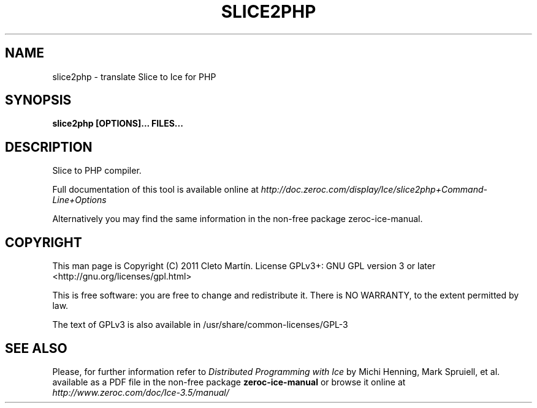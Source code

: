 .\" slice2php.1 --
.\" Created: Thu, 03 Jul 2011 19:09:31 +0100
.\"
.TH "SLICE2PHP" "1" "2011-07-03" "Cleto Martín" "ZeroC Ice 3.5"
.SH "NAME"
slice2php \- translate Slice to Ice for PHP
.SH "SYNOPSIS"
.B slice2php [OPTIONS]... FILES...
.SH "DESCRIPTION"
.PP
Slice to PHP compiler.
.PP
Full documentation of this tool is available online at
.I http://doc.zeroc.com/display/Ice/slice2php+Command-Line+Options
.PP
Alternatively you may find the same information in the non\-free package zeroc\-ice\-manual.
.SH "COPYRIGHT"
This man page is Copyright (C) 2011 Cleto Martín.   License  GPLv3+:  GNU GPL version 3 or later <http://gnu.org/licenses/gpl.html>
.PP
This  is  free  software:  you  are free to change and redistribute it. There is NO WARRANTY, to the extent permitted by law.
.PP
The text of GPLv3 is also available in /usr/share/common\-licenses/GPL\-3
.SH "SEE ALSO"
.PP
Please, for further information refer to
.I Distributed Programming with Ice
by Michi Henning, Mark Spruiell, et al. available as a PDF file in the non\-free package
.B zeroc\-ice\-manual
or browse it online at
.I http://www.zeroc.com/doc/Ice\-3.5/manual/

